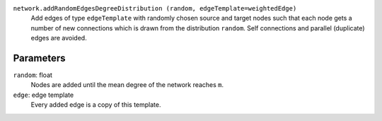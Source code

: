 
``network.addRandomEdgesDegreeDistribution (random, edgeTemplate=weightedEdge)``
	Add edges of type ``edgeTemplate`` with randomly chosen source and target nodes such that each node gets a number of new connections which is drawn from the distribution ``random``. Self connections and parallel (duplicate) edges are avoided.

Parameters
----------

``random``:  float
	Nodes are added until the mean degree of the network reaches ``m``.

``edge``: edge template
	Every added edge is a copy of this template.

